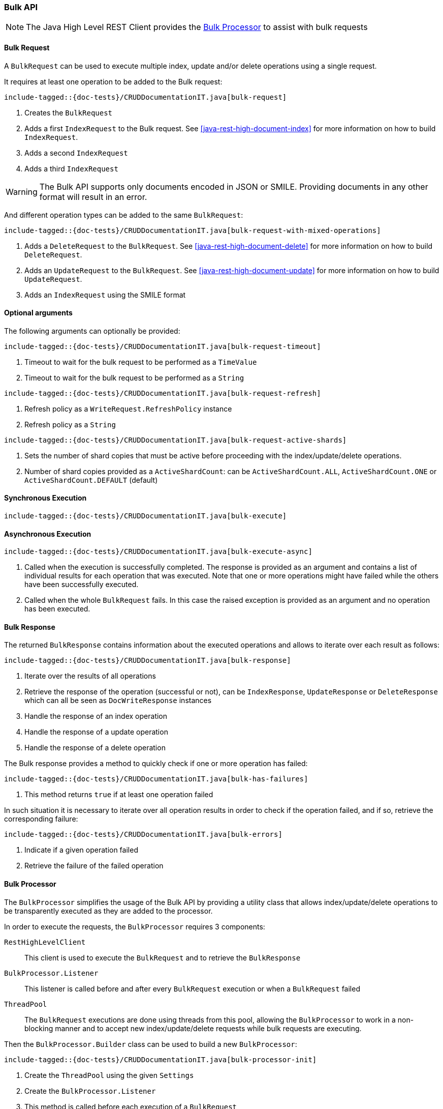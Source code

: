 [[java-rest-high-document-bulk]]
=== Bulk API

NOTE: The Java High Level REST Client provides the <<java-rest-high-document-bulk-processor>> to assist with bulk requests

[[java-rest-high-document-bulk-request]]
==== Bulk Request

A `BulkRequest` can be used to execute multiple index, update and/or delete
operations using a single request.

It requires at least one operation to be added to the Bulk request:

["source","java",subs="attributes,callouts,macros"]
--------------------------------------------------
include-tagged::{doc-tests}/CRUDDocumentationIT.java[bulk-request]
--------------------------------------------------
<1> Creates the `BulkRequest`
<2> Adds a first `IndexRequest` to the Bulk request. See <<java-rest-high-document-index>>
for more information on how to build `IndexRequest`.
<3> Adds a second `IndexRequest`
<4> Adds a third `IndexRequest`

WARNING: The Bulk API supports only documents encoded in JSON or SMILE. Providing documents
 in any other format will result in an error.

And different operation types can be added to the same `BulkRequest`:

["source","java",subs="attributes,callouts,macros"]
--------------------------------------------------
include-tagged::{doc-tests}/CRUDDocumentationIT.java[bulk-request-with-mixed-operations]
--------------------------------------------------
<1> Adds a `DeleteRequest` to the `BulkRequest`. See <<java-rest-high-document-delete>>
for more information on how to build `DeleteRequest`.
<2> Adds an `UpdateRequest` to the `BulkRequest`. See <<java-rest-high-document-update>>
for more information on how to build `UpdateRequest`.
<3> Adds an `IndexRequest` using the SMILE format

==== Optional arguments
The following arguments can optionally be provided:

["source","java",subs="attributes,callouts,macros"]
--------------------------------------------------
include-tagged::{doc-tests}/CRUDDocumentationIT.java[bulk-request-timeout]
--------------------------------------------------
<1> Timeout to wait for the bulk request to be performed as a `TimeValue`
<2> Timeout to wait for the bulk request to be performed as a `String`

["source","java",subs="attributes,callouts,macros"]
--------------------------------------------------
include-tagged::{doc-tests}/CRUDDocumentationIT.java[bulk-request-refresh]
--------------------------------------------------
<1> Refresh policy as a `WriteRequest.RefreshPolicy` instance
<2> Refresh policy as a `String`

["source","java",subs="attributes,callouts,macros"]
--------------------------------------------------
include-tagged::{doc-tests}/CRUDDocumentationIT.java[bulk-request-active-shards]
--------------------------------------------------
<1> Sets the number of shard copies that must be active before proceeding with
the index/update/delete operations.
<2> Number of shard copies provided as a `ActiveShardCount`: can be `ActiveShardCount.ALL`,
`ActiveShardCount.ONE` or `ActiveShardCount.DEFAULT` (default)


[[java-rest-high-document-bulk-sync]]
==== Synchronous Execution

["source","java",subs="attributes,callouts,macros"]
--------------------------------------------------
include-tagged::{doc-tests}/CRUDDocumentationIT.java[bulk-execute]
--------------------------------------------------

[[java-rest-high-document-bulk-async]]
==== Asynchronous Execution

["source","java",subs="attributes,callouts,macros"]
--------------------------------------------------
include-tagged::{doc-tests}/CRUDDocumentationIT.java[bulk-execute-async]
--------------------------------------------------
<1> Called when the execution is successfully completed. The response is
provided as an argument and contains a list of individual results for each
operation that was executed. Note that one or more operations might have
failed while the others have been successfully executed.
<2> Called when the whole `BulkRequest` fails. In this case the raised
exception is provided as an argument and no operation has been executed.

[[java-rest-high-document-bulk-response]]
==== Bulk Response

The returned `BulkResponse` contains information about the executed operations and
 allows to iterate over each result as follows:

["source","java",subs="attributes,callouts,macros"]
--------------------------------------------------
include-tagged::{doc-tests}/CRUDDocumentationIT.java[bulk-response]
--------------------------------------------------
<1> Iterate over the results of all operations
<2> Retrieve the response of the operation (successful or not), can be `IndexResponse`,
`UpdateResponse` or `DeleteResponse` which can all be seen as `DocWriteResponse` instances
<3> Handle the response of an index operation
<4> Handle the response of a update operation
<5> Handle the response of a delete operation

The Bulk response provides a method to quickly check if one or more operation has failed:
["source","java",subs="attributes,callouts,macros"]
--------------------------------------------------
include-tagged::{doc-tests}/CRUDDocumentationIT.java[bulk-has-failures]
--------------------------------------------------
<1> This method returns `true` if at least one operation failed

In such situation it is necessary to iterate over all operation results in order to check
 if the operation failed, and if so, retrieve the corresponding failure:
["source","java",subs="attributes,callouts,macros"]
--------------------------------------------------
include-tagged::{doc-tests}/CRUDDocumentationIT.java[bulk-errors]
--------------------------------------------------
<1> Indicate if a given operation failed
<2> Retrieve the failure of the failed operation

[[java-rest-high-document-bulk-processor]]
==== Bulk Processor

The `BulkProcessor` simplifies the usage of the Bulk API by providing
a utility class that allows index/update/delete operations to be
transparently executed as they are added to the processor.

In order to execute the requests, the `BulkProcessor` requires 3 components:

`RestHighLevelClient`:: This client is used to execute the `BulkRequest`
and to retrieve the `BulkResponse`
`BulkProcessor.Listener`:: This listener is called before and after
every `BulkRequest` execution or when a `BulkRequest` failed
`ThreadPool`:: The `BulkRequest` executions are done using threads from this
pool, allowing the `BulkProcessor` to work in a non-blocking manner and to
accept new index/update/delete requests while bulk requests are executing.

Then the `BulkProcessor.Builder` class can be used to build a new `BulkProcessor`:
["source","java",subs="attributes,callouts,macros"]
--------------------------------------------------
include-tagged::{doc-tests}/CRUDDocumentationIT.java[bulk-processor-init]
--------------------------------------------------
<1> Create the `ThreadPool` using the given `Settings`
<2> Create the `BulkProcessor.Listener`
<3> This method is called before each execution of a `BulkRequest`
<4> This method is called after each execution of a `BulkRequest`
<5> This method is called when a `BulkRequest` failed
<6> Create the `BulkProcessor` by calling the `build()` method from
the `BulkProcessor.Builder`. The `RestHighLevelClient.bulkAsync()`
method will be used to execute the `BulkRequest` under the hood.

The `BulkProcessor.Builder` provides methods to configure how the `BulkProcessor`
should handle requests execution:
["source","java",subs="attributes,callouts,macros"]
--------------------------------------------------
include-tagged::{doc-tests}/CRUDDocumentationIT.java[bulk-processor-options]
--------------------------------------------------
<1> Set when to flush a new bulk request based on the number of
actions currently added (defaults to 1000, use -1 to disable it)
<2> Set when to flush a new bulk request based on the size of
actions currently added (defaults to 5Mb, use -1 to disable it)
<3> Set the number of concurrent requests allowed to be executed
(default to 1, use 0 to only allow the execution of a single request)
<4> Set a flush interval flushing any `BulkRequest` pending if the
interval passes (defaults to not set)
<5> Set a constant back off policy that initially waits for 1 second
and retries up to 3 times. See `BackoffPolicy.noBackoff()`,
`BackoffPolicy.constantBackoff()` and `BackoffPolicy.exponentialBackoff()`
for more options.

Once the `BulkProcessor` is created requests can be added to it:
["source","java",subs="attributes,callouts,macros"]
--------------------------------------------------
include-tagged::{doc-tests}/CRUDDocumentationIT.java[bulk-processor-add]
--------------------------------------------------

The requests will be executed by the `BulkProcessor`, which takes care of
calling the `BulkProcessor.Listener` for every bulk request.

The listener provides methods to access to the `BulkRequest` and the `BulkResponse`:
["source","java",subs="attributes,callouts,macros"]
--------------------------------------------------
include-tagged::{doc-tests}/CRUDDocumentationIT.java[bulk-processor-listener]
--------------------------------------------------
<1> Called before each execution of a `BulkRequest`, this method allows
to know the number of operations that are going to be executed within the `BulkRequest`
<2> Called after each execution of a `BulkRequest`, this method allows
to know if the `BulkResponse` contains errors
<3> Called if the `BulkRequest` failed, this method allows to know
the failure

Once all requests have been added to the `BulkProcessor`, its instance needs to
be closed closed using one of the two available closing methods.

The `awaitClose()` method can be used to wait until all requests have been processed
 or the specified waiting time elapses:
["source","java",subs="attributes,callouts,macros"]
--------------------------------------------------
include-tagged::{doc-tests}/CRUDDocumentationIT.java[bulk-processor-await]
--------------------------------------------------
<1> The method returns `true` if all bulk requests completed and `false` if the
waiting time elapsed before all the bulk requests completed

The `close()` method can be used to immediately close the `BulkProcessor`:
["source","java",subs="attributes,callouts,macros"]
--------------------------------------------------
include-tagged::{doc-tests}/CRUDDocumentationIT.java[bulk-processor-close]
--------------------------------------------------

Both methods flush the requests added to the processor before closing the processor
and also forbid any new request to be added to it.
